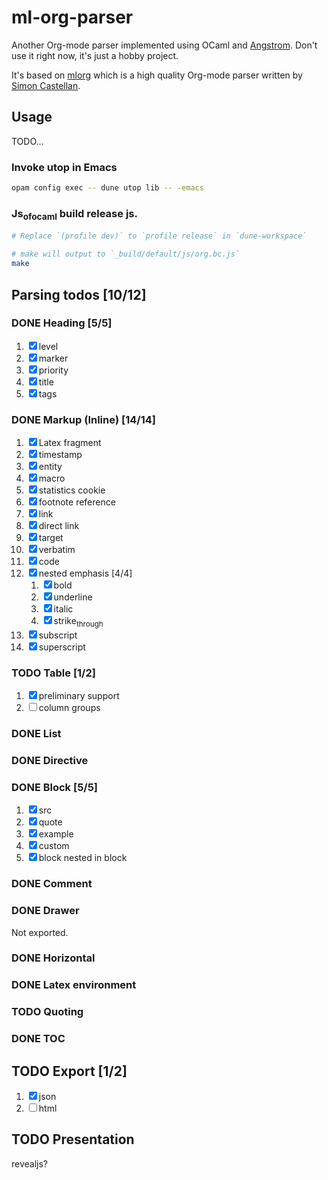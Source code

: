 * ml-org-parser
  Another Org-mode parser implemented using OCaml and [[https://github.com/inhabitedtype/angstrom][Angstrom]].
  Don't use it right now, it's just a hobby project.

  It's based on [[http://iso.mor.phis.me/projects/mlorg/][mlorg]] which is a high quality Org-mode parser written by [[https://github.com/asmanur?tab=repositories][Simon Castellan]].

** Usage
   TODO...
*** Invoke utop in Emacs
    #+BEGIN_SRC sh
      opam config exec -- dune utop lib -- -emacs
    #+END_SRC
*** Js_of_ocaml build release js.
    #+BEGIN_SRC sh
      # Replace `(profile dev)` to `profile release` in `dune-workspace`

      # make will output to `_build/default/js/org.bc.js`
      make
    #+END_SRC

** Parsing todos [10/12]
*** DONE Heading [5/5]
    1. [X] level
    2. [X] marker
    3. [X] priority
    4. [X] title
    5. [X] tags

*** DONE Markup (Inline) [14/14]
    1. [X] Latex fragment
    2. [X] timestamp
    3. [X] entity
    4. [X] macro
    5. [X] statistics cookie
    6. [X] footnote reference
    7. [X] link
    8. [X] direct link
    9. [X] target
    10. [X] verbatim
    11. [X] code
    12. [X] nested emphasis [4/4]
        1. [X] bold
        2. [X] underline
        3. [X] italic
        4. [X] strike_through
    13. [X] subscript
    14. [X] superscript

*** TODO Table [1/2]
    1. [X] preliminary support
    2. [ ] column groups

*** DONE List

*** DONE Directive

*** DONE Block [5/5]
    1. [X] src
    2. [X] quote
    3. [X] example
    4. [X] custom
    5. [X] block nested in block

*** DONE Comment

*** DONE Drawer
    Not exported.

*** DONE Horizontal

*** DONE Latex environment

*** TODO Quoting
*** DONE TOC
    CLOSED: [2018-11-08 Thu 18:04]

** TODO Export [1/2]
   1. [X] json
   2. [ ] html

** TODO Presentation
   revealjs?
